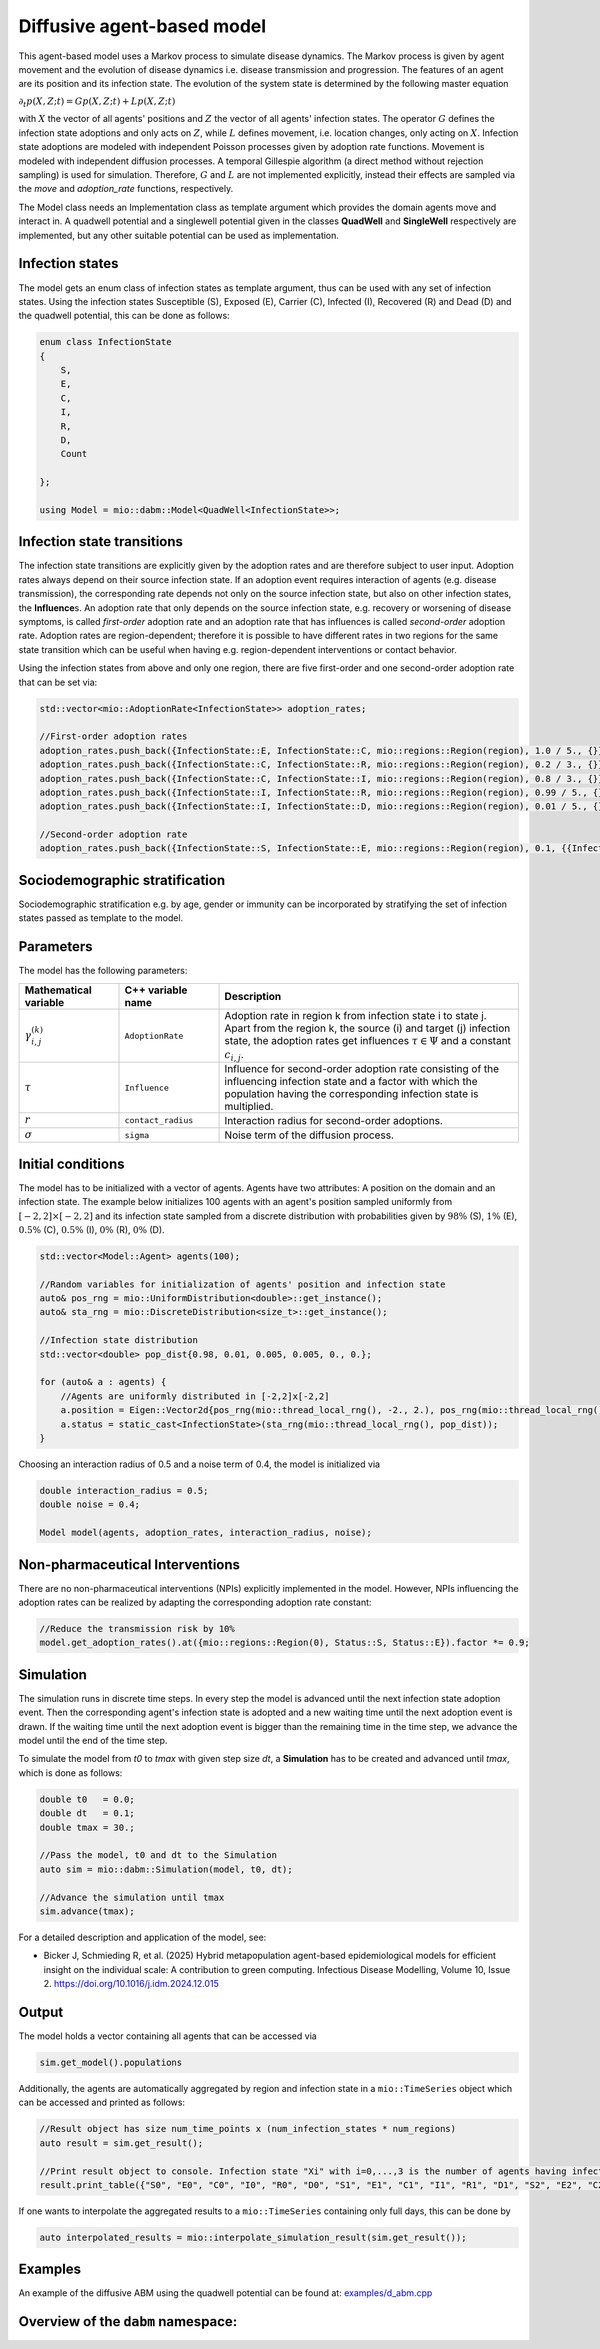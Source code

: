 Diffusive agent-based model
===========================

This agent-based model uses a Markov process to simulate disease dynamics. The Markov process is given by agent movement and the evolution of disease dynamics i.e. disease transmission and progression.
The features of an agent are its position and its infection state. The evolution of the system state is determined by the following master equation

:math:`\partial_t p(X,Z;t) = G p(X,Z;t) + L p(X,Z;t)`

with :math:`X` the vector of all agents' positions and :math:`Z` the vector of all agents' infection states. The operator :math:`G` defines the infection state adoptions and only acts on :math:`Z`, while :math:`L` defines movement, i.e. location changes, only acting on :math:`X`. Infection state adoptions are modeled with independent Poisson processes given by adoption rate functions. Movement is modeled with independent diffusion processes. A temporal Gillespie algorithm (a direct method without rejection sampling) is used for simulation. Therefore, :math:`G` and :math:`L` are not implemented explicitly, instead their effects are sampled via the `move` and `adoption_rate` functions, respectively.

The Model class needs an Implementation class as template argument which provides the domain agents move and interact in. A quadwell potential and a singlewell potential given in the classes **QuadWell** and **SingleWell** respectively are implemented, but any other suitable potential can be used as implementation. 

Infection states
----------------

The model gets an enum class of infection states as template argument, thus can be used with any set of infection states.
Using the infection states Susceptible (S), Exposed (E), Carrier (C), Infected (I), Recovered (R) and Dead (D) and the quadwell potential, this can be done as follows:

.. code-block:: cpp

    enum class InfectionState
    {
        S,
        E,
        C,
        I,
        R,
        D,
        Count

    };

    using Model = mio::dabm::Model<QuadWell<InfectionState>>;

Infection state transitions
---------------------------

The infection state transitions are explicitly given by the adoption rates and are therefore subject to user input. Adoption rates always depend on their source infection state. If an adoption event requires interaction of agents (e.g. disease transmission), the corresponding rate depends not only on the source infection state, but also on other infection states, the **Influence**\s. An adoption rate that only depends on the source infection state, e.g. recovery or worsening of disease symptoms, is called `first-order` adoption rate and an adoption rate that has influences is called `second-order` adoption rate. Adoption rates are region-dependent; therefore it is possible to have different rates in two regions for the same state transition which can be useful when having e.g. region-dependent interventions or contact behavior.

Using the infection states from above and only one region, there are five first-order and one second-order adoption rate that can be set via: 

.. code-block:: cpp

    std::vector<mio::AdoptionRate<InfectionState>> adoption_rates;

    //First-order adoption rates
    adoption_rates.push_back({InfectionState::E, InfectionState::C, mio::regions::Region(region), 1.0 / 5., {}});
    adoption_rates.push_back({InfectionState::C, InfectionState::R, mio::regions::Region(region), 0.2 / 3., {}});
    adoption_rates.push_back({InfectionState::C, InfectionState::I, mio::regions::Region(region), 0.8 / 3., {}});
    adoption_rates.push_back({InfectionState::I, InfectionState::R, mio::regions::Region(region), 0.99 / 5., {}});
    adoption_rates.push_back({InfectionState::I, InfectionState::D, mio::regions::Region(region), 0.01 / 5., {}});
    
    //Second-order adoption rate
    adoption_rates.push_back({InfectionState::S, InfectionState::E, mio::regions::Region(region), 0.1, {{InfectionState::C, 1}, {InfectionState::I, 0.5}}});

Sociodemographic stratification
-------------------------------

Sociodemographic stratification e.g. by age, gender or immunity can be incorporated by stratifying the set of infection states passed as template to the model.

Parameters
----------

The model has the following parameters:

.. list-table::
   :header-rows: 1
   :widths: 20 20 60

   * - Mathematical variable
     - C++ variable name
     - Description
   * - :math:`\gamma^{(k)}_{i,j}`
     - ``AdoptionRate``
     - Adoption rate in region k from infection state i to state j. Apart from the region k, the source (i) and target (j) infection state, the adoption rates get influences :math:`\tau \in \Psi` and a constant :math:`c_{i,j}`.
   * - :math:`\tau`
     - ``Influence``
     - Influence for second-order adoption rate consisting of the influencing infection state and a factor with which the population having the corresponding infection state is multiplied.
   * - :math:`r`
     - ``contact_radius``
     - Interaction radius for second-order adoptions.
   * - :math:`\sigma`
     - ``sigma``
     - Noise term of the diffusion process.

Initial conditions
------------------

The model has to be initialized with a vector of agents. Agents have two attributes: A position on the domain and an infection state. The example below initializes 100 agents with an agent's position sampled uniformly from :math:`\left[-2,2\right]\times\left[-2,2\right]` and its infection state sampled from a discrete distribution with probabilities given by :math:`98\%` (S), :math:`1\%` (E), :math:`0.5\%` (C), :math:`0.5\%` (I), :math:`0\%` (R), :math:`0\%` (D). 

.. code-block:: cpp

    std::vector<Model::Agent> agents(100);

    //Random variables for initialization of agents' position and infection state
    auto& pos_rng = mio::UniformDistribution<double>::get_instance();
    auto& sta_rng = mio::DiscreteDistribution<size_t>::get_instance();

    //Infection state distribution
    std::vector<double> pop_dist{0.98, 0.01, 0.005, 0.005, 0., 0.};

    for (auto& a : agents) {
        //Agents are uniformly distributed in [-2,2]x[-2,2]
        a.position = Eigen::Vector2d{pos_rng(mio::thread_local_rng(), -2., 2.), pos_rng(mio::thread_local_rng(), -2., 2.)};
        a.status = static_cast<InfectionState>(sta_rng(mio::thread_local_rng(), pop_dist));
    }

Choosing an interaction radius of 0.5 and a noise term of 0.4, the model is initialized via

.. code-block:: cpp

    double interaction_radius = 0.5;
    double noise = 0.4;

    Model model(agents, adoption_rates, interaction_radius, noise);

Non-pharmaceutical Interventions
--------------------------------

There are no non-pharmaceutical interventions (NPIs) explicitly implemented in the model. However, NPIs influencing the adoption rates can be realized by adapting the corresponding adoption rate constant:

.. code-block:: cpp

    //Reduce the transmission risk by 10%
    model.get_adoption_rates().at({mio::regions::Region(0), Status::S, Status::E}).factor *= 0.9;

Simulation
-----------

The simulation runs in discrete time steps. In every step the model is advanced until the next infection state adoption event. Then the corresponding agent's infection state is adopted and a new waiting time until the next adoption event is drawn. If the waiting time until the next adoption event is bigger than the remaining time in the time step, we advance the model until the end of the time step.

To simulate the model from `t0` to `tmax` with given step size `dt`, a **Simulation** has to be created and advanced until `tmax`, which is done as follows:

.. code-block:: cpp

    double t0   = 0.0;
    double dt   = 0.1;
    double tmax = 30.;

    //Pass the model, t0 and dt to the Simulation
    auto sim = mio::dabm::Simulation(model, t0, dt);

    //Advance the simulation until tmax
    sim.advance(tmax);

For a detailed description and application of the model, see:

- Bicker J, Schmieding R, et al. (2025) Hybrid metapopulation agent-based epidemiological models for efficient insight on the individual scale: A contribution to green computing. Infectious Disease Modelling, Volume 10, Issue 2. https://doi.org/10.1016/j.idm.2024.12.015

Output
------

The model holds a vector containing all agents that can be accessed via 

.. code-block:: cpp

    sim.get_model().populations

Additionally, the agents are automatically aggregated by region and infection state in a ``mio::TimeSeries`` object which can be accessed and printed as follows:

.. code-block:: cpp

    //Result object has size num_time_points x (num_infection_states * num_regions)
    auto result = sim.get_result();

    //Print result object to console. Infection state "Xi" with i=0,...,3 is the number of agents having infection state X in region i
    result.print_table({"S0", "E0", "C0", "I0", "R0", "D0", "S1", "E1", "C1", "I1", "R1", "D1", "S2", "E2", "C2", "I2", "R2", "D2", "S3", "E3", "C3", "I3", "R3", "D3"})

If one wants to interpolate the aggregated results to a ``mio::TimeSeries`` containing only full days, this can be done by

.. code-block:: cpp

    auto interpolated_results = mio::interpolate_simulation_result(sim.get_result());

Examples
--------

An example of the diffusive ABM using the quadwell potential can be found at: `examples/d_abm.cpp <https://github.com/SciCompMod/memilio/blob/main/cpp/examples/d_abm.cpp>`_


Overview of the ``dabm`` namespace:
-----------------------------------

.. doxygennamespace:: mio::dabm

